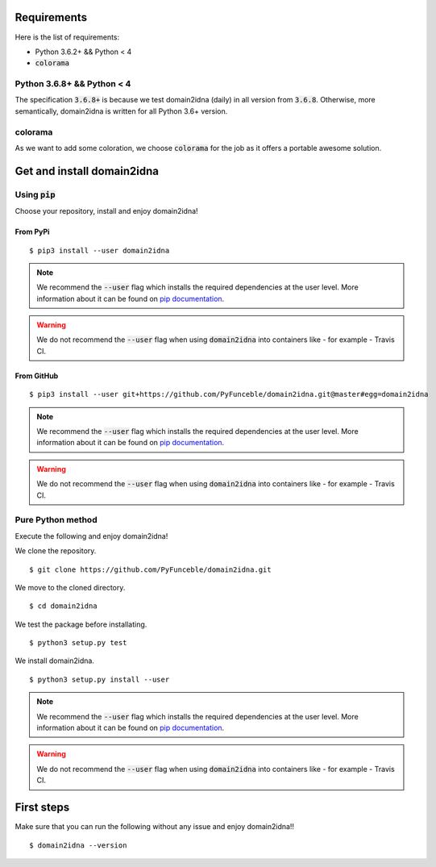 Requirements
============

Here is the list of requirements:

-   Python 3.6.2+ && Python < 4
-   :code:`colorama`

Python 3.6.8+  && Python < 4
------------------------------

The specification :code:`3.6.8+` is because we test domain2idna (daily) in all version from :code:`3.6.8`.
Otherwise, more semantically, domain2idna is written for all Python 3.6+ version.

colorama
--------

As we want to add some coloration, we choose :code:`colorama` for the job as it offers a portable awesome solution.

Get and install domain2idna
===========================

Using :code:`pip`
-----------------

Choose your repository, install and enjoy domain2idna!

From PyPi
^^^^^^^^^

::

   $ pip3 install --user domain2idna

.. note::
   We recommend the :code:`--user` flag which installs the required dependencies at the user level. More information about it can be found on `pip documentation`_.
.. warning::
   We do not recommend the :code:`--user` flag when using :code:`domain2idna` into containers like - for example - Travis CI.

From GitHub
^^^^^^^^^^^

::

   $ pip3 install --user git+https://github.com/PyFunceble/domain2idna.git@master#egg=domain2idna

.. note::
   We recommend the :code:`--user` flag which installs the required dependencies at the user level. More information about it can be found on `pip documentation`_.
.. warning::
   We do not recommend the :code:`--user` flag when using :code:`domain2idna` into containers like - for example - Travis CI.

.. _pip documentation: https://pip.pypa.io/en/stable/reference/pip_install/?highlight=--user#cmdoption-user


Pure Python method
------------------

Execute the following and enjoy domain2idna!

We clone the repository.
::

   $ git clone https://github.com/PyFunceble/domain2idna.git


We move to the cloned directory.

::

   $ cd domain2idna

We test the package before installating.

::

   $ python3 setup.py test

We install domain2idna.

::

   $ python3 setup.py install --user

.. note::
   We recommend the :code:`--user` flag which installs the required dependencies at the user level. More information about it can be found on `pip documentation`_.

.. warning::
   We do not recommend the :code:`--user` flag when using :code:`domain2idna` into containers like - for example - Travis CI.

First steps
===========


Make sure that you can run the following without any issue and enjoy domain2idna!!

::

   $ domain2idna --version
